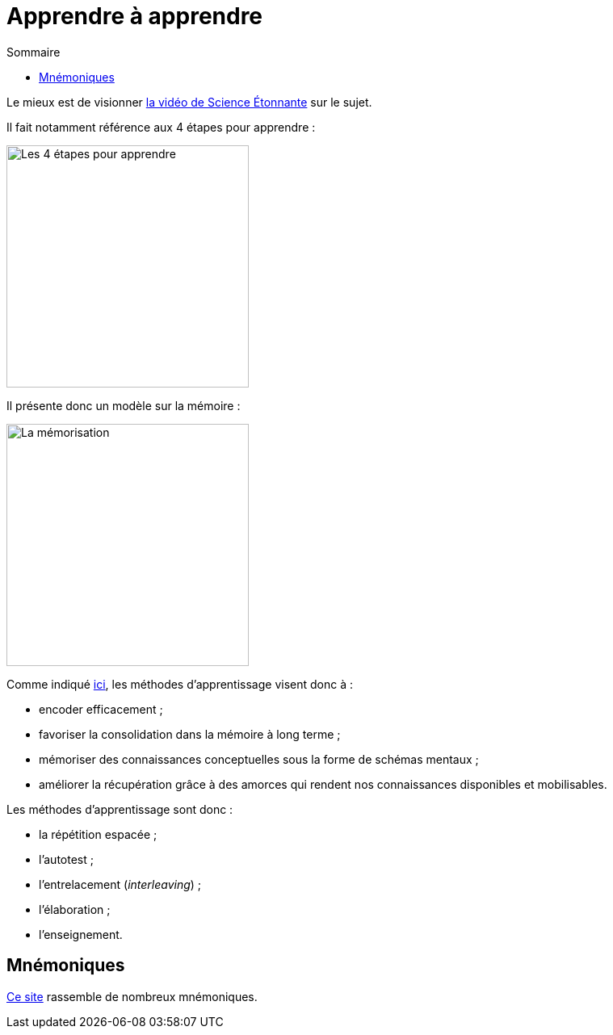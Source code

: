 = Apprendre à apprendre
:toc:
:toc-title: Sommaire

Le mieux est de visionner https://www.youtube.com/watch?v=RVB3PBPxMWg[la vidéo de Science Étonnante] sur le sujet.

Il fait notamment référence aux 4 étapes pour apprendre :

image::scienceetonnante-4-etapes.png[Les 4 étapes pour apprendre, 300]

Il présente donc un modèle sur la mémoire :

image::scienceetonnante-memoire.png[La mémorisation, 300]

Comme indiqué https://youtu.be/RVB3PBPxMWg?si=mrILRZGqKE55lwAT&t=524[ici], les méthodes d'apprentissage visent donc à :

* encoder efficacement ;
* favoriser la consolidation dans la mémoire à long terme ;
* mémoriser des connaissances conceptuelles sous la forme de schémas mentaux ;
* améliorer la récupération grâce à des amorces qui rendent nos connaissances disponibles et mobilisables.

Les méthodes d'apprentissage sont donc :

* la répétition espacée ;
* l'autotest ;
* l'entrelacement (_interleaving_) ;
* l'élaboration ;
* l'enseignement.

== Mnémoniques

http://villemin.gerard.free.fr/Wwwgvmm/MnemoTe/Phrase.htm#index[Ce site] rassemble de nombreux mnémoniques.